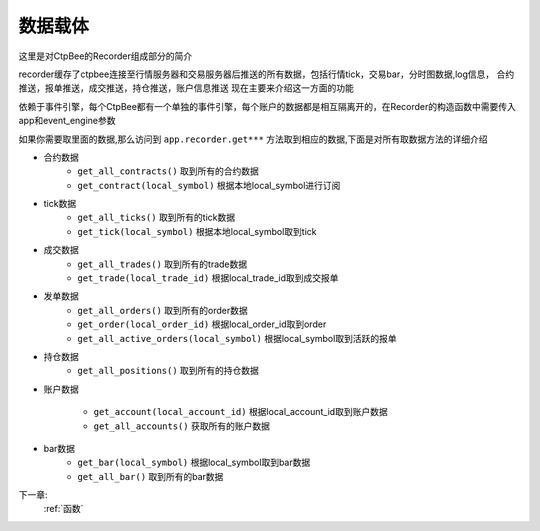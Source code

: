 .. _数据载体:

数据载体
===================

这里是对CtpBee的Recorder组成部分的简介

recorder缓存了ctpbee连接至行情服务器和交易服务器后推送的所有数据，包括行情tick，交易bar，分时图数据,log信息， 合约推送，报单推送，成交推送，持仓推送，账户信息推送
现在主要来介绍这一方面的功能

依赖于事件引擎，每个CtpBee都有一个单独的事件引擎，每个账户的数据都是相互隔离开的，在Recorder的构造函数中需要传入app和event_engine参数

如果你需要取里面的数据,那么访问到 ``app.recorder.get***`` 方法取到相应的数据,下面是对所有取数据方法的详细介绍

- 合约数据
    +  ``get_all_contracts()`` 取到所有的合约数据
    +  ``get_contract(local_symbol)`` 根据本地local_symbol进行订阅
-  tick数据
    + ``get_all_ticks()`` 取到所有的tick数据
    + ``get_tick(local_symbol)`` 根据本地local_symbol取到tick
- 成交数据
    + ``get_all_trades()`` 取到所有的trade数据
    + ``get_trade(local_trade_id)`` 根据local_trade_id取到成交报单
- 发单数据
    + ``get_all_orders()`` 取到所有的order数据
    + ``get_order(local_order_id)`` 根据local_order_id取到order
    + ``get_all_active_orders(local_symbol)`` 根据local_symbol取到活跃的报单

- 持仓数据
    + ``get_all_positions()`` 取到所有的持仓数据

- 账户数据

    + ``get_account(local_account_id)`` 根据local_account_id取到账户数据
    + ``get_all_accounts()`` 获取所有的账户数据

- bar数据
    + ``get_bar(local_symbol)`` 根据local_symbol取到bar数据
    + ``get_all_bar()`` 取到所有的bar数据


下一章:
    :ref:`函数`
